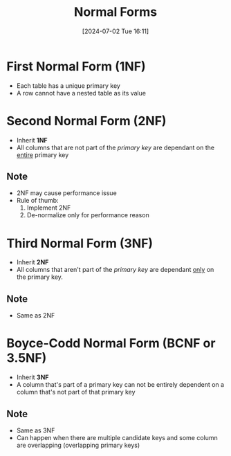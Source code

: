 #+title:      Normal Forms
#+date:       [2024-07-02 Tue 16:11]
#+filetags:   :database:
#+identifier: 20240702T161126

* First Normal Form (1NF)
+ Each table has a unique primary key
+ A row cannot have a nested table as its value

* Second Normal Form (2NF)
+ Inherit *1NF*
+ All columns that are not part of the /primary key/ are dependant on the _entire_ primary key

** Note
+ 2NF may cause performance issue
+ Rule of thumb:
  1. Implement 2NF
  2. De-normalize only for performance reason

* Third Normal Form (3NF)
+ Inherit *2NF*
+ All columns that aren't part of the /primary key/ are dependant _only_ on the primary key.

** Note
+ Same as 2NF

* Boyce-Codd Normal Form (BCNF or 3.5NF)
+ Inherit *3NF*
+ A column that's part of a primary key can not be entirely dependent on a column that's not part of that primary key

** Note
+ Same as 3NF
+ Can happen when there are multiple candidate keys and some column are overlapping (overlapping primary keys)

